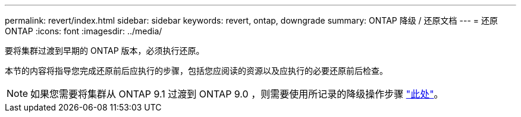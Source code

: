 ---
permalink: revert/index.html 
sidebar: sidebar 
keywords: revert, ontap, downgrade 
summary: ONTAP 降级 / 还原文档 
---
= 还原 ONTAP
:icons: font
:imagesdir: ../media/


要将集群过渡到早期的 ONTAP 版本，必须执行还原。

本节的内容将指导您完成还原前后应执行的步骤，包括您应阅读的资源以及应执行的必要还原前后检查。


NOTE: 如果您需要将集群从 ONTAP 9.1 过渡到 ONTAP 9.0 ，则需要使用所记录的降级操作步骤 link:https://library.netapp.com/ecm/ecm_download_file/ECMLP2876873["此处"]。

